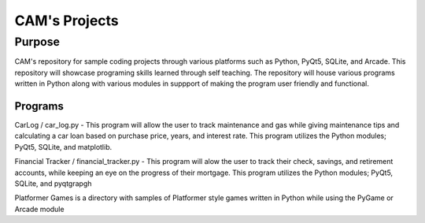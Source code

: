 =================
**CAM's Projects**
=================

Purpose
=================
CAM's repository for sample coding projects through various platforms 
such as Python, PyQt5, SQLite, and Arcade. This repository will showcase 
programing skills learned through self teaching. The repository 
will house various programs written in Python along with various modules
in suppport of making the program user friendly and functional.

Programs
++++++++++++++++++
CarLog / car_log.py - This program will allow the user to track maintenance and gas while giving maintenance tips
and calculating a car loan based on purchase price, years, and interest rate. This program utilizes the 
Python modules; PyQt5, SQLite, and matplotlib.

Financial Tracker / financial_tracker.py - This program will alow the user to track their check, savings, and retirement accounts,
while keeping an eye on the progress of their mortgage. This program utilizes the Python modules; PyQt5, SQLite,
and pyqtgrapgh

Platformer Games is a directory with samples of Platformer style games written in Python while using the PyGame or Arcade module
